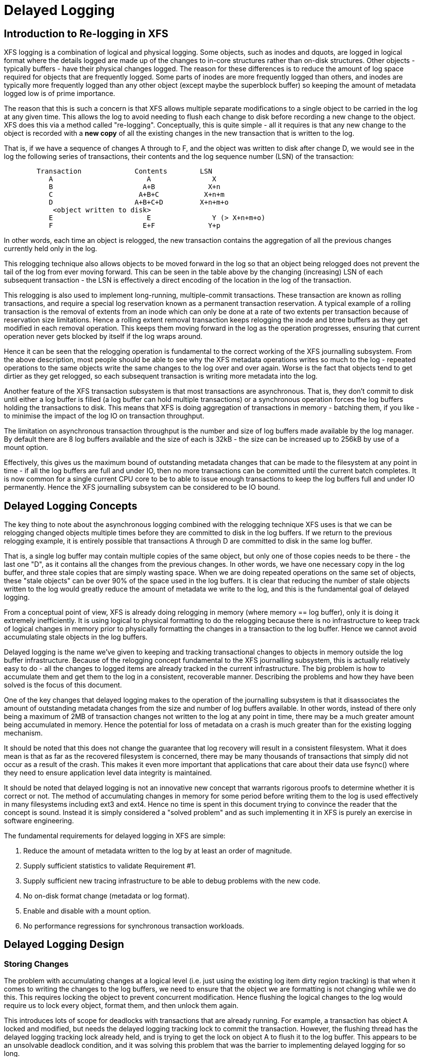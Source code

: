 = Delayed Logging

== Introduction to Re-logging in XFS

XFS logging is a combination of logical and physical logging. Some objects,
such as inodes and dquots, are logged in logical format where the details
logged are made up of the changes to in-core structures rather than on-disk
structures. Other objects - typically buffers - have their physical changes
logged. The reason for these differences is to reduce the amount of log space
required for objects that are frequently logged. Some parts of inodes are more
frequently logged than others, and inodes are typically more frequently logged
than any other object (except maybe the superblock buffer) so keeping the
amount of metadata logged low is of prime importance.

The reason that this is such a concern is that XFS allows multiple separate
modifications to a single object to be carried in the log at any given time.
This allows the log to avoid needing to flush each change to disk before
recording a new change to the object. XFS does this via a method called
"re-logging". Conceptually, this is quite simple - all it requires is that any
new change to the object is recorded with a *new copy* of all the existing
changes in the new transaction that is written to the log.

That is, if we have a sequence of changes A through to F, and the object was
written to disk after change D, we would see in the log the following series
of transactions, their contents and the log sequence number (LSN) of the
transaction:

....
	Transaction		Contents	LSN
	   A			   A		   X
	   B			  A+B		  X+n
	   C			 A+B+C		 X+n+m
	   D			A+B+C+D		X+n+m+o
	    <object written to disk>
	   E			   E		   Y (> X+n+m+o)
	   F			  E+F		  Y+p
....

In other words, each time an object is relogged, the new transaction contains
the aggregation of all the previous changes currently held only in the log.

This relogging technique also allows objects to be moved forward in the log so
that an object being relogged does not prevent the tail of the log from ever
moving forward.  This can be seen in the table above by the changing
(increasing) LSN of each subsequent transaction - the LSN is effectively a
direct encoding of the location in the log of the transaction.

This relogging is also used to implement long-running, multiple-commit
transactions.  These transaction are known as rolling transactions, and require
a special log reservation known as a permanent transaction reservation. A
typical example of a rolling transaction is the removal of extents from an
inode which can only be done at a rate of two extents per transaction because
of reservation size limitations. Hence a rolling extent removal transaction
keeps relogging the inode and btree buffers as they get modified in each
removal operation. This keeps them moving forward in the log as the operation
progresses, ensuring that current operation never gets blocked by itself if the
log wraps around.

Hence it can be seen that the relogging operation is fundamental to the correct
working of the XFS journalling subsystem. From the above description, most
people should be able to see why the XFS metadata operations writes so much to
the log - repeated operations to the same objects write the same changes to
the log over and over again. Worse is the fact that objects tend to get
dirtier as they get relogged, so each subsequent transaction is writing more
metadata into the log.

Another feature of the XFS transaction subsystem is that most transactions are
asynchronous. That is, they don't commit to disk until either a log buffer is
filled (a log buffer can hold multiple transactions) or a synchronous operation
forces the log buffers holding the transactions to disk. This means that XFS is
doing aggregation of transactions in memory - batching them, if you like - to
minimise the impact of the log IO on transaction throughput.

The limitation on asynchronous transaction throughput is the number and size of
log buffers made available by the log manager. By default there are 8 log
buffers available and the size of each is 32kB - the size can be increased up
to 256kB by use of a mount option.

Effectively, this gives us the maximum bound of outstanding metadata changes
that can be made to the filesystem at any point in time - if all the log
buffers are full and under IO, then no more transactions can be committed until
the current batch completes. It is now common for a single current CPU core to
be to able to issue enough transactions to keep the log buffers full and under
IO permanently. Hence the XFS journalling subsystem can be considered to be IO
bound.

== Delayed Logging Concepts

The key thing to note about the asynchronous logging combined with the
relogging technique XFS uses is that we can be relogging changed objects
multiple times before they are committed to disk in the log buffers. If we
return to the previous relogging example, it is entirely possible that
transactions A through D are committed to disk in the same log buffer.

That is, a single log buffer may contain multiple copies of the same object,
but only one of those copies needs to be there - the last one "D", as it
contains all the changes from the previous changes. In other words, we have one
necessary copy in the log buffer, and three stale copies that are simply
wasting space. When we are doing repeated operations on the same set of
objects, these "stale objects" can be over 90% of the space used in the log
buffers. It is clear that reducing the number of stale objects written to the
log would greatly reduce the amount of metadata we write to the log, and this
is the fundamental goal of delayed logging.

From a conceptual point of view, XFS is already doing relogging in memory (where
memory == log buffer), only it is doing it extremely inefficiently. It is using
logical to physical formatting to do the relogging because there is no
infrastructure to keep track of logical changes in memory prior to physically
formatting the changes in a transaction to the log buffer. Hence we cannot avoid
accumulating stale objects in the log buffers.

Delayed logging is the name we've given to keeping and tracking transactional
changes to objects in memory outside the log buffer infrastructure. Because of
the relogging concept fundamental to the XFS journalling subsystem, this is
actually relatively easy to do - all the changes to logged items are already
tracked in the current infrastructure. The big problem is how to accumulate
them and get them to the log in a consistent, recoverable manner.
Describing the problems and how they have been solved is the focus of this
document.

One of the key changes that delayed logging makes to the operation of the
journalling subsystem is that it disassociates the amount of outstanding
metadata changes from the size and number of log buffers available. In other
words, instead of there only being a maximum of 2MB of transaction changes not
written to the log at any point in time, there may be a much greater amount
being accumulated in memory. Hence the potential for loss of metadata on a
crash is much greater than for the existing logging mechanism.

It should be noted that this does not change the guarantee that log recovery
will result in a consistent filesystem. What it does mean is that as far as the
recovered filesystem is concerned, there may be many thousands of transactions
that simply did not occur as a result of the crash. This makes it even more
important that applications that care about their data use fsync() where they
need to ensure application level data integrity is maintained.

It should be noted that delayed logging is not an innovative new concept that
warrants rigorous proofs to determine whether it is correct or not. The method
of accumulating changes in memory for some period before writing them to the
log is used effectively in many filesystems including ext3 and ext4. Hence
no time is spent in this document trying to convince the reader that the
concept is sound. Instead it is simply considered a "solved problem" and as
such implementing it in XFS is purely an exercise in software engineering.

The fundamental requirements for delayed logging in XFS are simple:

	. Reduce the amount of metadata written to the log by at least
	   an order of magnitude.
	. Supply sufficient statistics to validate Requirement #1.
	. Supply sufficient new tracing infrastructure to be able to debug
	   problems with the new code.
	. No on-disk format change (metadata or log format).
	. Enable and disable with a mount option.
	. No performance regressions for synchronous transaction workloads.

== Delayed Logging Design

=== Storing Changes

The problem with accumulating changes at a logical level (i.e. just using the
existing log item dirty region tracking) is that when it comes to writing the
changes to the log buffers, we need to ensure that the object we are formatting
is not changing while we do this. This requires locking the object to prevent
concurrent modification. Hence flushing the logical changes to the log would
require us to lock every object, format them, and then unlock them again.

This introduces lots of scope for deadlocks with transactions that are already
running. For example, a transaction has object A locked and modified, but needs
the delayed logging tracking lock to commit the transaction. However, the
flushing thread has the delayed logging tracking lock already held, and is
trying to get the lock on object A to flush it to the log buffer. This appears
to be an unsolvable deadlock condition, and it was solving this problem that
was the barrier to implementing delayed logging for so long.

The solution is relatively simple - it just took a long time to recognise it.
Put simply, the current logging code formats the changes to each item into an
vector array that points to the changed regions in the item. The log write code
simply copies the memory these vectors point to into the log buffer during
transaction commit while the item is locked in the transaction. Instead of
using the log buffer as the destination of the formatting code, we can use an
allocated memory buffer big enough to fit the formatted vector.

If we then copy the vector into the memory buffer and rewrite the vector to
point to the memory buffer rather than the object itself, we now have a copy of
the changes in a format that is compatible with the log buffer writing code.
that does not require us to lock the item to access. This formatting and
rewriting can all be done while the object is locked during transaction commit,
resulting in a vector that is transactionally consistent and can be accessed
without needing to lock the owning item.

Hence we avoid the need to lock items when we need to flush outstanding
asynchronous transactions to the log. The differences between the existing
formatting method and the delayed logging formatting can be seen in the
diagram below.

Current format log vector:
....
Object    +---------------------------------------------+
Vector 1      +----+
Vector 2                    +----+
Vector 3                                   +----------+
....

After formatting:

....
Log Buffer    +-V1-+-V2-+----V3----+
....

Delayed logging vector:

....
Object    +---------------------------------------------+
Vector 1      +----+
Vector 2                    +----+
Vector 3                                   +----------+
....

After formatting:

....
Memory Buffer +-V1-+-V2-+----V3----+
Vector 1      +----+
Vector 2           +----+
Vector 3                +----------+
....

The memory buffer and associated vector need to be passed as a single object,
but still need to be associated with the parent object so if the object is
relogged we can replace the current memory buffer with a new memory buffer that
contains the latest changes.

The reason for keeping the vector around after we've formatted the memory
buffer is to support splitting vectors across log buffer boundaries correctly.
If we don't keep the vector around, we do not know where the region boundaries
are in the item, so we'd need a new encapsulation method for regions in the log
buffer writing (i.e. double encapsulation). This would be an on-disk format
change and as such is not desirable.  It also means we'd have to write the log
region headers in the formatting stage, which is problematic as there is per
region state that needs to be placed into the headers during the log write.

Hence we need to keep the vector, but by attaching the memory buffer to it and
rewriting the vector addresses to point at the memory buffer we end up with a
self-describing object that can be passed to the log buffer write code to be
handled in exactly the same manner as the existing log vectors are handled.
Hence we avoid needing a new on-disk format to handle items that have been
relogged in memory.


=== Tracking Changes

Now that we can record transactional changes in memory in a form that allows
them to be used without limitations, we need to be able to track and accumulate
them so that they can be written to the log at some later point in time.  The
log item is the natural place to store this vector and buffer, and also makes sense
to be the object that is used to track committed objects as it will always
exist once the object has been included in a transaction.

The log item is already used to track the log items that have been written to
the log but not yet written to disk. Such log items are considered "active"
and as such are stored in the Active Item List (AIL) which is a LSN-ordered
double linked list. Items are inserted into this list during log buffer IO
completion, after which they are unpinned and can be written to disk. An object
that is in the AIL can be relogged, which causes the object to be pinned again
and then moved forward in the AIL when the log buffer IO completes for that
transaction.

Essentially, this shows that an item that is in the AIL can still be modified
and relogged, so any tracking must be separate to the AIL infrastructure. As
such, we cannot reuse the AIL list pointers for tracking committed items, nor
can we store state in any field that is protected by the AIL lock. Hence the
committed item tracking needs it's own locks, lists and state fields in the log
item.

Similar to the AIL, tracking of committed items is done through a new list
called the Committed Item List (CIL).  The list tracks log items that have been
committed and have formatted memory buffers attached to them. It tracks objects
in transaction commit order, so when an object is relogged it is removed from
it's place in the list and re-inserted at the tail. This is entirely arbitrary
and done to make it easy for debugging - the last items in the list are the
ones that are most recently modified. Ordering of the CIL is not necessary for
transactional integrity (as discussed in the next section) so the ordering is
done for convenience/sanity of the developers.


=== Checkpoints

When we have a log synchronisation event, commonly known as a "log force",
all the items in the CIL must be written into the log via the log buffers.
We need to write these items in the order that they exist in the CIL, and they
need to be written as an atomic transaction. The need for all the objects to be
written as an atomic transaction comes from the requirements of relogging and
log replay - all the changes in all the objects in a given transaction must
either be completely replayed during log recovery, or not replayed at all. If
a transaction is not replayed because it is not complete in the log, then
no later transactions should be replayed, either.

To fulfill this requirement, we need to write the entire CIL in a single log
transaction. Fortunately, the XFS log code has no fixed limit on the size of a
transaction, nor does the log replay code. The only fundamental limit is that
the transaction cannot be larger than just under half the size of the log.  The
reason for this limit is that to find the head and tail of the log, there must
be at least one complete transaction in the log at any given time. If a
transaction is larger than half the log, then there is the possibility that a
crash during the write of a such a transaction could partially overwrite the
only complete previous transaction in the log. This will result in a recovery
failure and an inconsistent filesystem and hence we must enforce the maximum
size of a checkpoint to be slightly less than a half the log.

Apart from this size requirement, a checkpoint transaction looks no different
to any other transaction - it contains a transaction header, a series of
formatted log items and a commit record at the tail. From a recovery
perspective, the checkpoint transaction is also no different - just a lot
bigger with a lot more items in it. The worst case effect of this is that we
might need to tune the recovery transaction object hash size.

Because the checkpoint is just another transaction and all the changes to log
items are stored as log vectors, we can use the existing log buffer writing
code to write the changes into the log. To do this efficiently, we need to
minimise the time we hold the CIL locked while writing the checkpoint
transaction. The current log write code enables us to do this easily with the
way it separates the writing of the transaction contents (the log vectors) from
the transaction commit record, but tracking this requires us to have a
per-checkpoint context that travels through the log write process through to
checkpoint completion.

Hence a checkpoint has a context that tracks the state of the current
checkpoint from initiation to checkpoint completion. A new context is initiated
at the same time a checkpoint transaction is started. That is, when we remove
all the current items from the CIL during a checkpoint operation, we move all
those changes into the current checkpoint context. We then initialise a new
context and attach that to the CIL for aggregation of new transactions.

This allows us to unlock the CIL immediately after transfer of all the
committed items and effectively allow new transactions to be issued while we
are formatting the checkpoint into the log. It also allows concurrent
checkpoints to be written into the log buffers in the case of log force heavy
workloads, just like the existing transaction commit code does. This, however,
requires that we strictly order the commit records in the log so that
checkpoint sequence order is maintained during log replay.

To ensure that we can be writing an item into a checkpoint transaction at
the same time another transaction modifies the item and inserts the log item
into the new CIL, then checkpoint transaction commit code cannot use log items
to store the list of log vectors that need to be written into the transaction.
Hence log vectors need to be able to be chained together to allow them to be
detached from the log items. That is, when the CIL is flushed the memory
buffer and log vector attached to each log item needs to be attached to the
checkpoint context so that the log item can be released. In diagrammatic form,
the CIL would look like this before the flush:

----
	CIL Head
	   |
	   V
	Log Item <-> log vector 1	-> memory buffer
	   |				-> vector array
	   V
	Log Item <-> log vector 2	-> memory buffer
	   |				-> vector array
	   V
	......
	   |
	   V
	Log Item <-> log vector N-1	-> memory buffer
	   |				-> vector array
	   V
	Log Item <-> log vector N	-> memory buffer
					-> vector array
----

And after the flush the CIL head is empty, and the checkpoint context log
vector list would look like:

----
	Checkpoint Context
	   |
	   V
	log vector 1	-> memory buffer
	   |		-> vector array
	   |		-> Log Item
	   V
	log vector 2	-> memory buffer
	   |		-> vector array
	   |		-> Log Item
	   V
	......
	   |
	   V
	log vector N-1	-> memory buffer
	   |		-> vector array
	   |		-> Log Item
	   V
	log vector N	-> memory buffer
			-> vector array
			-> Log Item
----

Once this transfer is done, the CIL can be unlocked and new transactions can
start, while the checkpoint flush code works over the log vector chain to
commit the checkpoint.

Once the checkpoint is written into the log buffers, the checkpoint context is
attached to the log buffer that the commit record was written to along with a
completion callback. Log IO completion will call that callback, which can then
run transaction committed processing for the log items (i.e. insert into AIL
and unpin) in the log vector chain and then free the log vector chain and
checkpoint context.

Discussion Point: I am uncertain as to whether the log item is the most
efficient way to track vectors, even though it seems like the natural way to do
it. The fact that we walk the log items (in the CIL) just to chain the log
vectors and break the link between the log item and the log vector means that
we take a cache line hit for the log item list modification, then another for
the log vector chaining. If we track by the log vectors, then we only need to
break the link between the log item and the log vector, which means we should
dirty only the log item cachelines. Normally I wouldn't be concerned about one
vs two dirty cachelines except for the fact I've seen upwards of 80,000 log
vectors in one checkpoint transaction. I'd guess this is a "measure and
compare" situation that can be done after a working and reviewed implementation
is in the dev tree....

=== Checkpoint Sequencing

One of the key aspects of the XFS transaction subsystem is that it tags
committed transactions with the log sequence number of the transaction commit.
This allows transactions to be issued asynchronously even though there may be
future operations that cannot be completed until that transaction is fully
committed to the log. In the rare case that a dependent operation occurs (e.g.
re-using a freed metadata extent for a data extent), a special, optimised log
force can be issued to force the dependent transaction to disk immediately.

To do this, transactions need to record the LSN of the commit record of the
transaction. This LSN comes directly from the log buffer the transaction is
written into. While this works just fine for the existing transaction
mechanism, it does not work for delayed logging because transactions are not
written directly into the log buffers. Hence some other method of sequencing
transactions is required.

As discussed in the checkpoint section, delayed logging uses per-checkpoint
contexts, and as such it is simple to assign a sequence number to each
checkpoint. Because the switching of checkpoint contexts must be done
atomically, it is simple to ensure that each new context has a monotonically
increasing sequence number assigned to it without the need for an external
atomic counter - we can just take the current context sequence number and add
one to it for the new context.

Then, instead of assigning a log buffer LSN to the transaction commit LSN
during the commit, we can assign the current checkpoint sequence. This allows
operations that track transactions that have not yet completed know what
checkpoint sequence needs to be committed before they can continue. As a
result, the code that forces the log to a specific LSN now needs to ensure that
the log forces to a specific checkpoint.

To ensure that we can do this, we need to track all the checkpoint contexts
that are currently committing to the log. When we flush a checkpoint, the
context gets added to a "committing" list which can be searched. When a
checkpoint commit completes, it is removed from the committing list. Because
the checkpoint context records the LSN of the commit record for the checkpoint,
we can also wait on the log buffer that contains the commit record, thereby
using the existing log force mechanisms to execute synchronous forces.

It should be noted that the synchronous forces may need to be extended with
mitigation algorithms similar to the current log buffer code to allow
aggregation of multiple synchronous transactions if there are already
synchronous transactions being flushed. Investigation of the performance of the
current design is needed before making any decisions here.

The main concern with log forces is to ensure that all the previous checkpoints
are also committed to disk before the one we need to wait for. Therefore we
need to check that all the prior contexts in the committing list are also
complete before waiting on the one we need to complete. We do this
synchronisation in the log force code so that we don't need to wait anywhere
else for such serialisation - it only matters when we do a log force.

The only remaining complexity is that a log force now also has to handle the
case where the forcing sequence number is the same as the current context. That
is, we need to flush the CIL and potentially wait for it to complete. This is a
simple addition to the existing log forcing code to check the sequence numbers
and push if required. Indeed, placing the current sequence checkpoint flush in
the log force code enables the current mechanism for issuing synchronous
transactions to remain untouched (i.e. commit an asynchronous transaction, then
force the log at the LSN of that transaction) and so the higher level code
behaves the same regardless of whether delayed logging is being used or not.

=== Checkpoint Log Space Accounting

The big issue for a checkpoint transaction is the log space reservation for the
transaction. We don't know how big a checkpoint transaction is going to be
ahead of time, nor how many log buffers it will take to write out, nor the
number of split log vector regions are going to be used. We can track the
amount of log space required as we add items to the commit item list, but we
still need to reserve the space in the log for the checkpoint.

A typical transaction reserves enough space in the log for the worst case space
usage of the transaction. The reservation accounts for log record headers,
transaction and region headers, headers for split regions, buffer tail padding,
etc. as well as the actual space for all the changed metadata in the
transaction. While some of this is fixed overhead, much of it is dependent on
the size of the transaction and the number of regions being logged (the number
of log vectors in the transaction).

An example of the differences would be logging directory changes versus logging
inode changes. If you modify lots of inode cores (e.g. chmod -R g+w *), then
there are lots of transactions that only contain an inode core and an inode log
format structure. That is, two vectors totaling roughly 150 bytes. If we modify
10,000 inodes, we have about 1.5MB of metadata to write in 20,000 vectors. Each
vector is 12 bytes, so the total to be logged is approximately 1.75MB. In
comparison, if we are logging full directory buffers, they are typically 4KB
each, so we in 1.5MB of directory buffers we'd have roughly 400 buffers and a
buffer format structure for each buffer - roughly 800 vectors or 1.51MB total
space.  From this, it should be obvious that a static log space reservation is
not particularly flexible and is difficult to select the "optimal value" for
all workloads.

Further, if we are going to use a static reservation, which bit of the entire
reservation does it cover? We account for space used by the transaction
reservation by tracking the space currently used by the object in the CIL and
then calculating the increase or decrease in space used as the object is
relogged. This allows for a checkpoint reservation to only have to account for
log buffer metadata used such as log header records.

However, even using a static reservation for just the log metadata is
problematic. Typically log record headers use at least 16KB of log space per
1MB of log space consumed (512 bytes per 32k) and the reservation needs to be
large enough to handle arbitrary sized checkpoint transactions. This
reservation needs to be made before the checkpoint is started, and we need to
be able to reserve the space without sleeping.  For a 8MB checkpoint, we need a
reservation of around 150KB, which is a non-trivial amount of space.

A static reservation needs to manipulate the log grant counters - we can take a
permanent reservation on the space, but we still need to make sure we refresh
the write reservation (the actual space available to the transaction) after
every checkpoint transaction completion. Unfortunately, if this space is not
available when required, then the regrant code will sleep waiting for it.

The problem with this is that it can lead to deadlocks as we may need to commit
checkpoints to be able to free up log space (refer back to the description of
rolling transactions for an example of this).  Hence we *must* always have
space available in the log if we are to use static reservations, and that is
very difficult and complex to arrange. It is possible to do, but there is a
simpler way.

The simpler way of doing this is tracking the entire log space used by the
items in the CIL and using this to dynamically calculate the amount of log
space required by the log metadata. If this log metadata space changes as a
result of a transaction commit inserting a new memory buffer into the CIL, then
the difference in space required is removed from the transaction that causes
the change. Transactions at this level will *always* have enough space
available in their reservation for this as they have already reserved the
maximal amount of log metadata space they require, and such a delta reservation
will always be less than or equal to the maximal amount in the reservation.

Hence we can grow the checkpoint transaction reservation dynamically as items
are added to the CIL and avoid the need for reserving and regranting log space
up front. This avoids deadlocks and removes a blocking point from the
checkpoint flush code.

As mentioned early, transactions can't grow to more than half the size of the
log. Hence as part of the reservation growing, we need to also check the size
of the reservation against the maximum allowed transaction size. If we reach
the maximum threshold, we need to push the CIL to the log. This is effectively
a "background flush" and is done on demand. This is identical to
a CIL push triggered by a log force, only that there is no waiting for the
checkpoint commit to complete. This background push is checked and executed by
transaction commit code.

If the transaction subsystem goes idle while we still have items in the CIL,
they will be flushed by the periodic log force issued by the xfssyncd. This log
force will push the CIL to disk, and if the transaction subsystem stays idle,
allow the idle log to be covered (effectively marked clean) in exactly the same
manner that is done for the existing logging method. A discussion point is
whether this log force needs to be done more frequently than the current rate
which is once every 30s.


=== Log Item Pinning

Currently log items are pinned during transaction commit while the items are
still locked. This happens just after the items are formatted, though it could
be done any time before the items are unlocked. The result of this mechanism is
that items get pinned once for every transaction that is committed to the log
buffers. Hence items that are relogged in the log buffers will have a pin count
for every outstanding transaction they were dirtied in. When each of these
transactions is completed, they will unpin the item once. As a result, the item
only becomes unpinned when all the transactions complete and there are no
pending transactions. Thus the pinning and unpinning of a log item is symmetric
as there is a 1:1 relationship with transaction commit and log item completion.

For delayed logging, however, we have an asymmetric transaction commit to
completion relationship. Every time an object is relogged in the CIL it goes
through the commit process without a corresponding completion being registered.
That is, we now have a many-to-one relationship between transaction commit and
log item completion. The result of this is that pinning and unpinning of the
log items becomes unbalanced if we retain the "pin on transaction commit, unpin
on transaction completion" model.

To keep pin/unpin symmetry, the algorithm needs to change to a "pin on
insertion into the CIL, unpin on checkpoint completion". In other words, the
pinning and unpinning becomes symmetric around a checkpoint context. We have to
pin the object the first time it is inserted into the CIL - if it is already in
the CIL during a transaction commit, then we do not pin it again. Because there
can be multiple outstanding checkpoint contexts, we can still see elevated pin
counts, but as each checkpoint completes the pin count will retain the correct
value according to it's context.

Just to make matters more slightly more complex, this checkpoint level context
for the pin count means that the pinning of an item must take place under the
CIL commit/flush lock. If we pin the object outside this lock, we cannot
guarantee which context the pin count is associated with. This is because of
the fact pinning the item is dependent on whether the item is present in the
current CIL or not. If we don't pin the CIL first before we check and pin the
object, we have a race with CIL being flushed between the check and the pin
(or not pinning, as the case may be). Hence we must hold the CIL flush/commit
lock to guarantee that we pin the items correctly.

=== Concurrent Scalability

A fundamental requirement for the CIL is that accesses through transaction
commits must scale to many concurrent commits. The current transaction commit
code does not break down even when there are transactions coming from 2048
processors at once. The current transaction code does not go any faster than if
there was only one CPU using it, but it does not slow down either.

As a result, the delayed logging transaction commit code needs to be designed
for concurrency from the ground up. It is obvious that there are serialisation
points in the design - the three important ones are:

	. Locking out new transaction commits while flushing the CIL
	. Adding items to the CIL and updating item space accounting
	. Checkpoint commit ordering

Looking at the transaction commit and CIL flushing interactions, it is clear
that we have a many-to-one interaction here. That is, the only restriction on
the number of concurrent transactions that can be trying to commit at once is
the amount of space available in the log for their reservations. The practical
limit here is in the order of several hundred concurrent transactions for a
128MB log, which means that it is generally one per CPU in a machine.

The amount of time a transaction commit needs to hold out a flush is a
relatively long period of time - the pinning of log items needs to be done
while we are holding out a CIL flush, so at the moment that means it is held
across the formatting of the objects into memory buffers (i.e. while memcpy()s
are in progress). Ultimately a two pass algorithm where the formatting is done
separately to the pinning of objects could be used to reduce the hold time of
the transaction commit side.

Because of the number of potential transaction commit side holders, the lock
really needs to be a sleeping lock - if the CIL flush takes the lock, we do not
want every other CPU in the machine spinning on the CIL lock. Given that
flushing the CIL could involve walking a list of tens of thousands of log
items, it will get held for a significant time and so spin contention is a
significant concern. Preventing lots of CPUs spinning doing nothing is the
main reason for choosing a sleeping lock even though nothing in either the
transaction commit or CIL flush side sleeps with the lock held.

It should also be noted that CIL flushing is also a relatively rare operation
compared to transaction commit for asynchronous transaction workloads - only
time will tell if using a read-write semaphore for exclusion will limit
transaction commit concurrency due to cache line bouncing of the lock on the
read side.

The second serialisation point is on the transaction commit side where items
are inserted into the CIL. Because transactions can enter this code
concurrently, the CIL needs to be protected separately from the above
commit/flush exclusion. It also needs to be an exclusive lock but it is only
held for a very short time and so a spin lock is appropriate here. It is
possible that this lock will become a contention point, but given the short
hold time once per transaction I think that contention is unlikely.

The final serialisation point is the checkpoint commit record ordering code
that is run as part of the checkpoint commit and log force sequencing. The code
path that triggers a CIL flush (i.e. whatever triggers the log force) will enter
an ordering loop after writing all the log vectors into the log buffers but
before writing the commit record. This loop walks the list of committing
checkpoints and needs to block waiting for checkpoints to complete their commit
record write. As a result it needs a lock and a wait variable. Log force
sequencing also requires the same lock, list walk, and blocking mechanism to
ensure completion of checkpoints.

These two sequencing operations can use the mechanism even though the
events they are waiting for are different. The checkpoint commit record
sequencing needs to wait until checkpoint contexts contain a commit LSN
(obtained through completion of a commit record write) while log force
sequencing needs to wait until previous checkpoint contexts are removed from
the committing list (i.e. they've completed). A simple wait variable and
broadcast wakeups (thundering herds) has been used to implement these two
serialisation queues. They use the same lock as the CIL, too. If we see too
much contention on the CIL lock, or too many context switches as a result of
the broadcast wakeups these operations can be put under a new spinlock and
given separate wait lists to reduce lock contention and the number of processes
woken by the wrong event.


=== Lifecycle Changes

The existing log item life cycle is as follows:

----
	1. Transaction allocate
	2. Transaction reserve
	3. Lock item
	4. Join item to transaction
		If not already attached,
			Allocate log item
			Attach log item to owner item
		Attach log item to transaction
	5. Modify item
		Record modifications in log item
	6. Transaction commit
		Pin item in memory
		Format item into log buffer
		Write commit LSN into transaction
		Unlock item
		Attach transaction to log buffer

	<log buffer IO dispatched>
	<log buffer IO completes>

	7. Transaction completion
		Mark log item committed
		Insert log item into AIL
			Write commit LSN into log item
		Unpin log item
	8. AIL traversal
		Lock item
		Mark log item clean
		Flush item to disk

	<item IO completion>

	9. Log item removed from AIL
		Moves log tail
		Item unlocked
----

Essentially, steps 1-6 operate independently from step 7, which is also
independent of steps 8-9. An item can be locked in steps 1-6 or steps 8-9
at the same time step 7 is occurring, but only steps 1-6 or 8-9 can occur
at the same time. If the log item is in the AIL or between steps 6 and 7
and steps 1-6 are re-entered, then the item is relogged. Only when steps 8-9
are entered and completed is the object considered clean.

With delayed logging, there are new steps inserted into the life cycle:

----
	1. Transaction allocate
	2. Transaction reserve
	3. Lock item
	4. Join item to transaction
		If not already attached,
			Allocate log item
			Attach log item to owner item
		Attach log item to transaction
	5. Modify item
		Record modifications in log item
	6. Transaction commit
		Pin item in memory if not pinned in CIL
		Format item into log vector + buffer
		Attach log vector and buffer to log item
		Insert log item into CIL
		Write CIL context sequence into transaction
		Unlock item

	<next log force>

	7. CIL push
		lock CIL flush
		Chain log vectors and buffers together
		Remove items from CIL
		unlock CIL flush
		write log vectors into log
		sequence commit records
		attach checkpoint context to log buffer

	<log buffer IO dispatched>
	<log buffer IO completes>

	8. Checkpoint completion
		Mark log item committed
		Insert item into AIL
			Write commit LSN into log item
		Unpin log item
	9. AIL traversal
		Lock item
		Mark log item clean
		Flush item to disk
	<item IO completion>
	10. Log item removed from AIL
		Moves log tail
		Item unlocked
----

From this, it can be seen that the only life cycle differences between the two
logging methods are in the middle of the life cycle - they still have the same
beginning and end and execution constraints. The only differences are in the
committing of the log items to the log itself and the completion processing.
Hence delayed logging should not introduce any constraints on log item
behaviour, allocation or freeing that don't already exist.

As a result of this zero-impact "insertion" of delayed logging infrastructure
and the design of the internal structures to avoid on disk format changes, we
can basically switch between delayed logging and the existing mechanism with a
mount option. Fundamentally, there is no reason why the log manager would not
be able to swap methods automatically and transparently depending on load
characteristics, but this should not be necessary if delayed logging works as
designed.

EOF.
